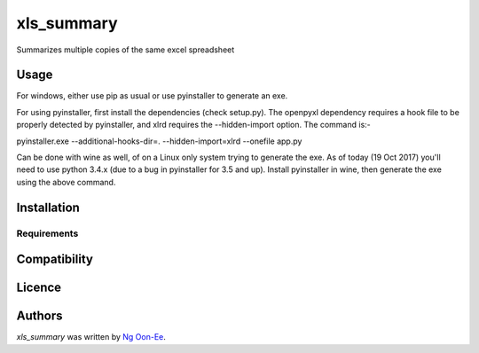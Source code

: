 xls_summary
===========

.. image:: https://img.shields.io/pypi/v/xls_summary.svg
    :target: https://pypi.python.org/pypi/xls_summary
    :alt: Latest PyPI version

.. image:: https://travis-ci.org/ngoonee/xls_summary.png
   :target: https://travis-ci.org/ngoonee/xls_summary
   :alt: Latest Travis CI build status

Summarizes multiple copies of the same excel spreadsheet

Usage
-----

For windows, either use pip as usual or use pyinstaller to generate an exe.

For using pyinstaller, first install the dependencies (check setup.py). The
openpyxl dependency requires a hook file to be properly detected by
pyinstaller, and xlrd requires the --hidden-import option. The command is:-

pyinstaller.exe --additional-hooks-dir=. --hidden-import=xlrd --onefile app.py

Can be done with wine as well, of on a Linux only system trying to generate
the exe. As of today (19 Oct 2017) you'll need to use python 3.4.x
(due to a bug in pyinstaller for 3.5 and up). Install pyinstaller in wine, then
generate the exe using the above command.

Installation
------------

Requirements
^^^^^^^^^^^^

Compatibility
-------------

Licence
-------

Authors
-------

`xls_summary` was written by `Ng Oon-Ee <ngoe@utar.edu.my>`_.
